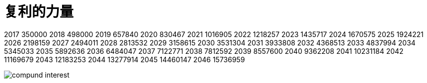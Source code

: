 = 复利的力量
:nofooter:

2017	350000
2018	498000
2019	657840
2020	830467
2021	1016905
2022	1218257
2023	1435717
2024	1670575
2025	1924221
2026	2198159
2027	2494011
2028	2813532
2029	3158615
2030	3531304
2031	3933808
2032	4368513
2033	4837994
2034	5345033
2035	5892636
2036	6484047
2037	7122771
2038	7812592
2039	8557600
2040	9362208
2041	10231184
2042	11169679
2043	12183253
2044	13277914
2045	14460147
2046	15736959

image::compund_interest.gif[]

